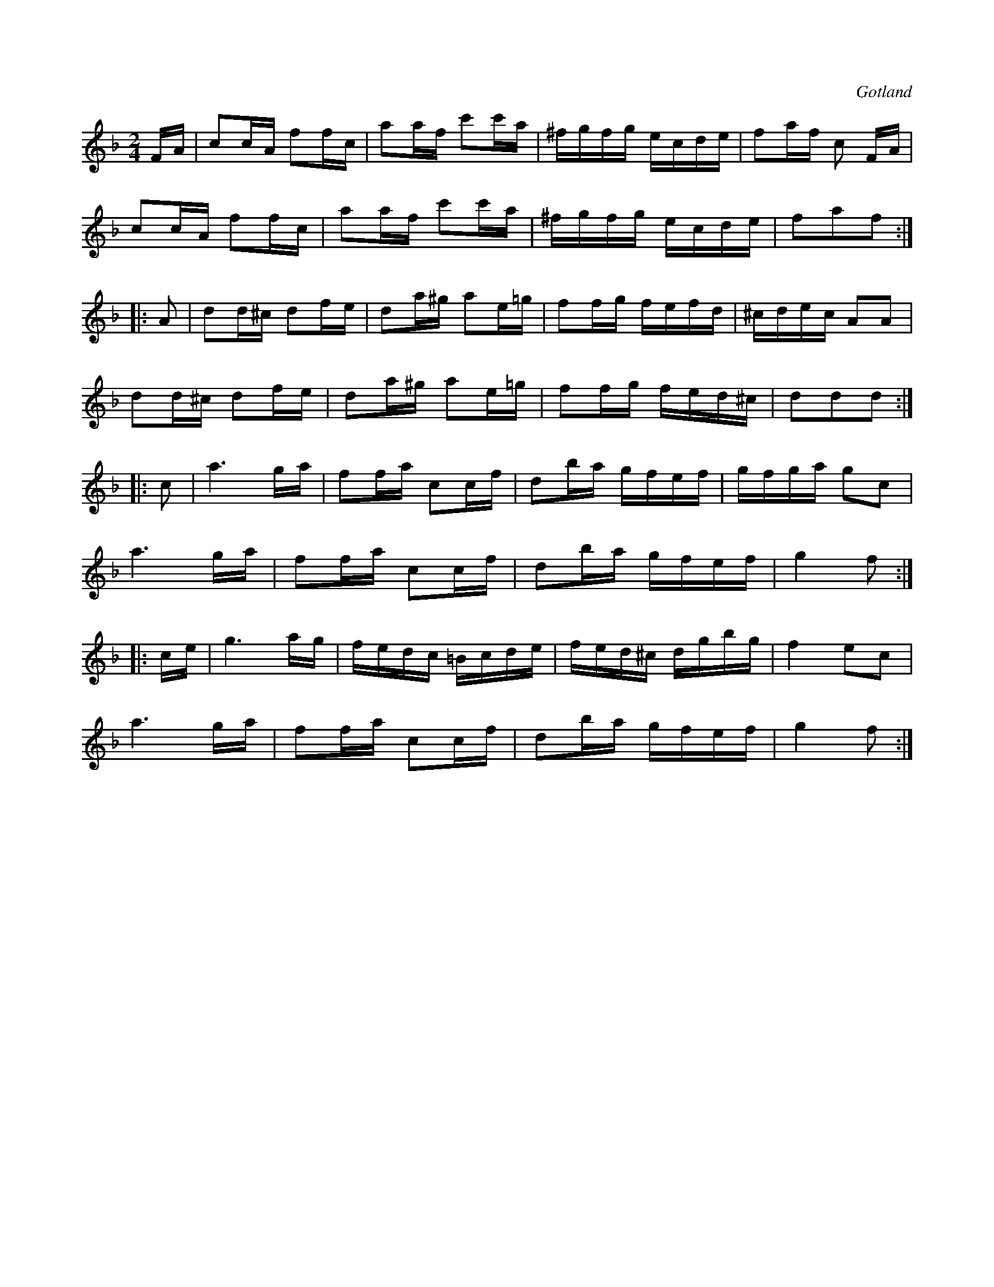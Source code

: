X:650
T:
S:Från Gotlands fornsal.
R:kadrilj
O:Gotland
M:2/4
L:1/16
K:F
FA|c2cA f2fc|a2af c'2c'a|^fgfg ecde|f2af c2 FA|
c2cA f2fc|a2af c'2c'a|^fgfg ecde|f2a2f2:|
|:A2|d2d^c d2fe|d2a^g a2e=g|f2fg fefd|^cdec A2A2|
d2d^c d2fe|d2a^g a2e=g|f2fg fed^c|d2d2d2:|
|:c2|a6 ga|f2fa c2cf|d2ba gfef|gfga g2c2|
a6 ga|f2fa c2cf|d2ba gfef|g4 f2:|
|:ce|g6 ag|fedc =Bcde|fed^c dgbg|f4 e2c2|
a6 ga|f2fa c2cf|d2ba gfef|g4 f2:|

